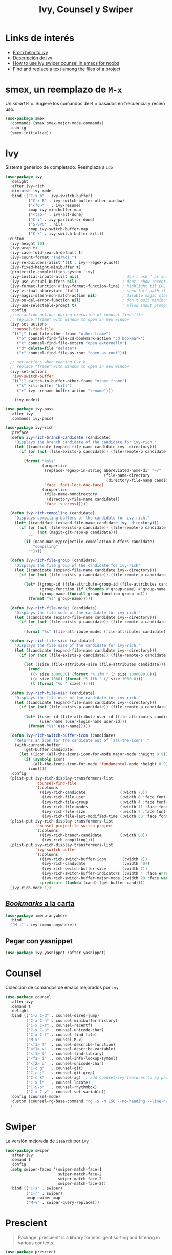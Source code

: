 #+TITLE: Ivy, Counsel y Swiper
#+AUTHOR: Adolfo De Unánue
#+EMAIL: nanounanue@gmail.com
#+STARTUP: showeverything
#+STARTUP: nohideblocks
#+STARTUP: indent
#+PROPERTY: header-args:emacs-lisp :tangle ~/.emacs.d/elisp/setup-ivy.el
#+PROPERTY:    header-args:shell  :tangle no
#+PROPERTY:    header-args        :results silent   :eval no-export   :comments org
#+OPTIONS:     num:nil toc:nil todo:nil tasks:nil tags:nil
#+OPTIONS:     skip:nil author:nil email:nil creator:nil timestamp:nil
#+INFOJS_OPT:  view:nil toc:nil ltoc:t mouse:underline buttons:0 path:http://orgmode.org/org-info.js

* Links de interés
- [[https://sam217pa.github.io/2016/09/13/from-helm-to-ivy/][From helm to ivy]]
- [[http://oremacs.com/2015/04/16/ivy-mode/][Descripción de ivy]]
- [[https://truthseekers.io/lessons/how-to-use-ivy-swiper-counsel-in-emacs-for-noobs/][How to use ivy swiper counsel in emacs for noobs]]
- [[https://emacs.stackexchange.com/a/37307/10848][Find and replace a text among the files of a project]]

* smex, un reemplazo de =M-x=

Un /smart/ =M-x=. Sugiere los comandos de =M-x=  basados  en frecuencia y recién uso.

#+BEGIN_SRC emacs-lisp
(use-package smex
  :commands (smex smex-major-mode-commands)
  :config
  (smex-initialize))
#+END_SRC


* Ivy

Sistema genérico de completado. Reemplaza a =ido=

#+BEGIN_SRC emacs-lisp
  (use-package ivy
    :delight
    :after ivy-rich
    :diminish ivy-mode
    :bind (("C-x b" . ivy-switch-buffer)
            ("C-x B" . ivy-switch-buffer-other-window)
            ("<f6>"   . ivy-resume)
            :map ivy-minibuffer-map
            ("<tab>" . ivy-alt-done)
            ("C-i" . ivy-partial-or-done)
            ("S-SPC" . nil)
            :map ivy-switch-buffer-map
            ("C-k" . ivy-switch-buffer-kill))
   :custom
    (ivy-height 10)
    (ivy-wrap t)
    (ivy-case-fold-search-default t)
    (ivy-count-format "(%d/%d) ")
    (ivy-re-builders-alist '((t . ivy--regex-plus)))
    (ivy-fixed-height-minibuffer t)
    (projectile-completition-system 'ivy)
    (ivy-initial-inputs-alist nil)                   ; don't use ^ as initial input
    (ivy-use-virtual-buffers nil)                    ; dont' show recent files in switch-buffer
    (ivy-format-function #'ivy-format-function-line) ; highlight til EOL
    (ivy-virtual-abbreviate 'full)                   ; show full path if showing virtual buffer
    (ivy-magic-slash-non-match-action nil)           ; disable magic slash on non-match
    (ivy-on-del-error-function nil)                  ; don't quit minibuffer on delete-error
    (ivy-use-selectable-prompt t)                    ; allow input prompt value to be selectable
    :config
    ;;set action options during execution of counsel-find-file
    ;; replace "frame" with window to open in new window
    (ivy-set-actions
     'counsel-find-file
     '(("j" find-file-other-frame "other frame")
       ("b" counsel-find-file-cd-bookmark-action "cd bookmark")
       ("x" counsel-find-file-extern "open externally")
       ("d" delete-file "delete")
       ("r" counsel-find-file-as-root "open as root")))

    ;; set actions when running C-x b
    ;; replace "frame" with window to open in new window
    (ivy-set-actions
     'ivy-switch-buffer
     '(("j" switch-to-buffer-other-frame "other frame")
       ("k" kill-buffer "kill")
       ("r" ivy--rename-buffer-action "rename")))

      (ivy-mode))
#+END_SRC

#+BEGIN_SRC emacs-lisp
(use-package ivy-pass
  :after ivy
  :commands ivy-pass)
#+END_SRC

#+BEGIN_SRC emacs-lisp
(use-package ivy-rich
  :preface
  (defun ivy-rich-branch-candidate (candidate)
    "Displays the branch candidate of the candidate for ivy-rich."
    (let ((candidate (expand-file-name candidate ivy--directory)))
      (if (or (not (file-exists-p candidate)) (file-remote-p candidate))
          ""
        (format "%s%s"
                (propertize
                 (replace-regexp-in-string abbreviated-home-dir "~/"
                                           (file-name-directory
                                            (directory-file-name candidate)))
                 'face 'font-lock-doc-face)
                (propertize
                 (file-name-nondirectory
                  (directory-file-name candidate))
                 'face 'success)))))

  (defun ivy-rich-compiling (candidate)
    "Displays compiling buffers of the candidate for ivy-rich."
    (let* ((candidate (expand-file-name candidate ivy--directory)))
      (if (or (not (file-exists-p candidate)) (file-remote-p candidate)
              (not (magit-git-repo-p candidate)))
          ""
        (if (nanounanue/projectile-compilation-buffers candidate)
            "compiling"
          ""))))

  (defun ivy-rich-file-group (candidate)
    "Displays the file group of the candidate for ivy-rich"
    (let ((candidate (expand-file-name candidate ivy--directory)))
      (if (or (not (file-exists-p candidate)) (file-remote-p candidate))
          ""
        (let* ((group-id (file-attribute-group-id (file-attributes candidate)))
               (group-function (if (fboundp #'group-name) #'group-name #'identity))
               (group-name (funcall group-function group-id)))
          (format "%s" group-name)))))

  (defun ivy-rich-file-modes (candidate)
    "Displays the file mode of the candidate for ivy-rich."
    (let ((candidate (expand-file-name candidate ivy--directory)))
      (if (or (not (file-exists-p candidate)) (file-remote-p candidate))
          ""
        (format "%s" (file-attribute-modes (file-attributes candidate))))))

  (defun ivy-rich-file-size (candidate)
    "Displays the file size of the candidate for ivy-rich."
    (let ((candidate (expand-file-name candidate ivy--directory)))
      (if (or (not (file-exists-p candidate)) (file-remote-p candidate))
          ""
        (let ((size (file-attribute-size (file-attributes candidate))))
          (cond
           ((> size 1000000) (format "%.1fM " (/ size 1000000.0)))
           ((> size 1000) (format "%.1fk " (/ size 1000.0)))
           (t (format "%d " size)))))))

  (defun ivy-rich-file-user (candidate)
    "Displays the file user of the candidate for ivy-rich."
    (let ((candidate (expand-file-name candidate ivy--directory)))
      (if (or (not (file-exists-p candidate)) (file-remote-p candidate))
          ""
        (let* ((user-id (file-attribute-user-id (file-attributes candidate)))
               (user-name (user-login-name user-id)))
          (format "%s" user-name)))))

  (defun ivy-rich-switch-buffer-icon (candidate)
    "Returns an icon for the candidate out of `all-the-icons'."
    (with-current-buffer
        (get-buffer candidate)
      (let ((icon (all-the-icons-icon-for-mode major-mode :height 0.9)))
        (if (symbolp icon)
            (all-the-icons-icon-for-mode 'fundamental-mode :height 0.9)
          icon))))
  :config
  (plist-put ivy-rich-display-transformers-list
             'counsel-find-file
             '(:columns
               ((ivy-rich-candidate               (:width 73))
                (ivy-rich-file-user               (:width 8 :face font-lock-doc-face))
                (ivy-rich-file-group              (:width 4 :face font-lock-doc-face))
                (ivy-rich-file-modes              (:width 11 :face font-lock-doc-face))
                (ivy-rich-file-size               (:width 7 :face font-lock-doc-face))
                (ivy-rich-file-last-modified-time (:width 30 :face font-lock-doc-face)))))
  (plist-put ivy-rich-display-transformers-list
             'counsel-projectile-switch-project
             '(:columns
               ((ivy-rich-branch-candidate        (:width 80))
                (ivy-rich-compiling))))
  (plist-put ivy-rich-display-transformers-list
             'ivy-switch-buffer
             '(:columns
               ((ivy-rich-switch-buffer-icon       (:width 2))
                (ivy-rich-candidate                (:width 40))
                (ivy-rich-switch-buffer-size       (:width 7))
                (ivy-rich-switch-buffer-indicators (:width 4 :face error :align right))
                (ivy-rich-switch-buffer-major-mode (:width 20 :face warning)))
               :predicate (lambda (cand) (get-buffer cand))))
  (ivy-rich-mode 1))
#+END_SRC

** [[https://github.com/vspinu/imenu-anywhere][/Bookmarks/ a la carta]]

#+BEGIN_SRC emacs-lisp
(use-package imenu-anywhere
  :bind
  ("M-i" . ivy-imenu-anywhere))
#+END_SRC

** Pegar con yasnippet

#+BEGIN_SRC emacs-lisp :tangle no
(use-package ivy-yasnippet :after yasnippet)
#+END_SRC

* Counsel

Colección de comandos de emacs mejorados por =ivy=

#+BEGIN_SRC emacs-lisp
(use-package counsel
  :after ivy
  :demand t
  :delight
  :bind (("C-x C-d" . counsel-dired-jump)
         ("C-x C-h" . counsel-minibuffer-history)
         ("C-x C-r" . counsel-recentf)
         ("C-x C-u" . counsel-unicode-char)
         ("C-x C-f" . counsel-find-file)
         ("M-x"     . counsel-M-x)
         ("<f1> f"  . counsel-describe-function)
         ("<f1> v"  . counsel-describe-variable)
         ("<f1> l"  . counsel-find-library)
         ("<f2> i"  . counsel-info-lookup-symbol)
         ("<f2> u"  . counsel-unicode-char)
         ("C-c g"   . counsel-git)
         ("C-c j"   . counsel-git-grep)
         ("C-c k"   . counsel-ag) ;; add counsel/ivy features to ag package
         ("C-x l"   . counsel-locate)
         ("C-S-o"   . counsel-rhythmbox)
         ("C-x C-v" . counsel-set-variable))
  :config (counsel-mode)
  :custom (counsel-rg-base-command "rg -S -M 150 --no-heading --line-number --color never %s")
  )
#+END_SRC

* Swiper

La versión mejorada de =isearch= por =ivy=

#+BEGIN_SRC emacs-lisp
  (use-package swiper
    :after ivy
    :demand t
    :config
    (setq swiper-faces '(swiper-match-face-1
                         swiper-match-face-2
                         swiper-match-face-2
                         swiper-match-face-2))
    :bind (("C-s" . swiper)
           ("C-r" . swiper)
           :map swiper-map
           ("M-%" . swiper-query-replace)))
#+END_SRC



* Prescient

#+begin_quote
Package `prescient' is a library for intelligent sorting and
filtering in various contexts.
#+end_quote

#+begin_src emacs-lisp
(use-package prescient
  :demand t
  :config
  ;; Remember usage statistics across Emacs sessions.
  (prescient-persist-mode +1))

;; Package `ivy-prescient' provides intelligent sorting and filtering
;; for candidates in Ivy menus.
(use-package ivy-prescient
  :demand t
  :after ivy
  :config
  ;; Use `prescient' for Ivy menus.
  (ivy-prescient-mode +1))
#+end_src

* Al final

#+BEGIN_SRC emacs-lisp
(provide 'setup-ivy)
#+END_SRC
